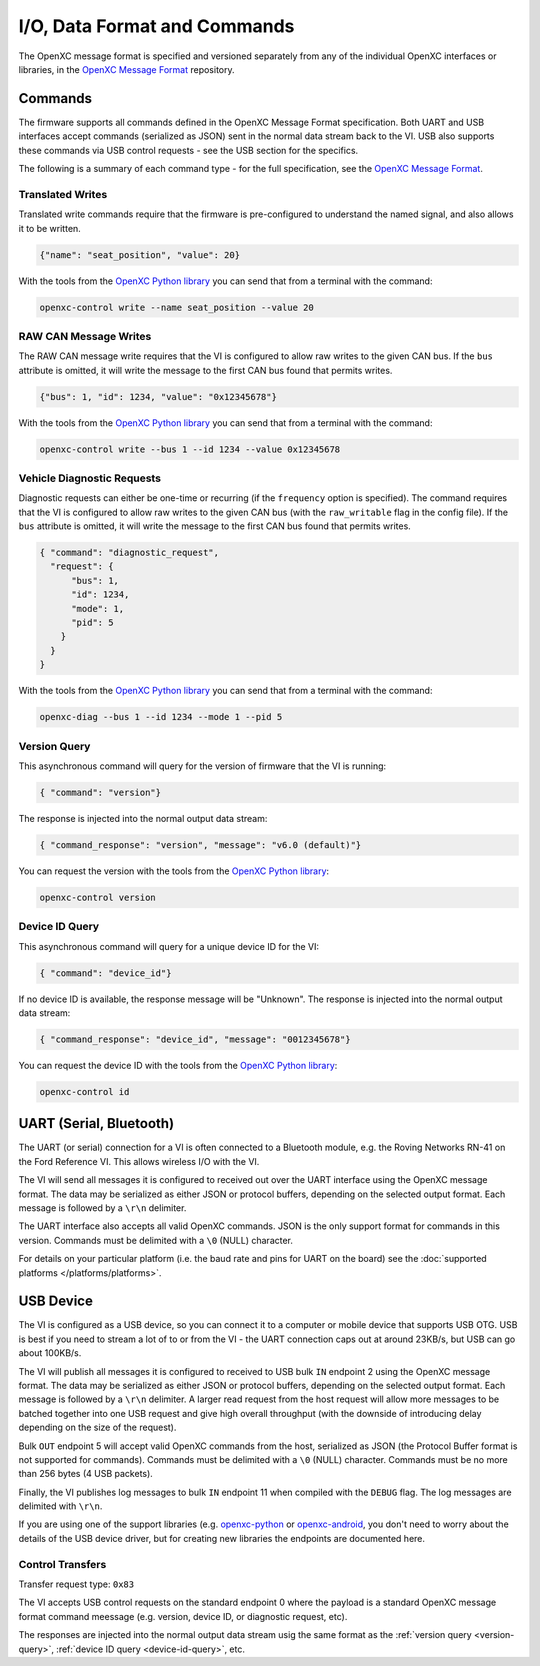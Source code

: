 =============================
I/O, Data Format and Commands
=============================

The OpenXC message format is specified and versioned separately from any of the
individual OpenXC interfaces or libraries, in the `OpenXC Message Format
<https://github.com/openxc/openxc-message-format>`_ repository.

Commands
=========

The firmware supports all commands defined in the OpenXC Message Format
specification. Both UART and USB interfaces accept commands (serialized as JSON)
sent in the normal data stream back to the VI. USB also supports these commands
via USB control requests - see the USB section for the specifics.

The following is a summary of each command type - for the full specification,
see the `OpenXC Message Format`_.

Translated Writes
------------------

Translated write commands require that the firmware is pre-configured to
understand the named signal, and also allows it to be written.

.. code-block:: javascript

    {"name": "seat_position", "value": 20}

With the tools from the `OpenXC Python library
<http://python.openxcplatform.com/en/latest/>`_ you can send that from a
terminal with the command:

.. code-block:: sh

    openxc-control write --name seat_position --value 20

RAW CAN Message Writes
-------------------------

The RAW CAN message write requires that the VI is configured to allow raw writes
to the given CAN bus. If the ``bus`` attribute is omitted, it will write the
message to the first CAN bus found that permits writes.

.. code-block:: javascript

    {"bus": 1, "id": 1234, "value": "0x12345678"}

With the tools from the `OpenXC Python library
<http://python.openxcplatform.com/en/latest/>`_ you can send that from a
terminal with the command:

.. code-block:: sh

    openxc-control write --bus 1 --id 1234 --value 0x12345678

.. _vehicle-diagnostic-requests:

Vehicle Diagnostic Requests
---------------------------

Diagnostic requests can either be one-time or recurring (if the ``frequency``
option is specified). The command requires that the VI is configured to allow
raw writes to the given CAN bus (with the ``raw_writable`` flag in the config
file). If the ``bus`` attribute is omitted, it will write the message to the
first CAN bus found that permits writes.

.. code-block:: javascript

    { "command": "diagnostic_request",
      "request": {
          "bus": 1,
          "id": 1234,
          "mode": 1,
          "pid": 5
        }
      }
    }

With the tools from the `OpenXC Python library
<http://python.openxcplatform.com/en/latest/>`_ you can send that from a
terminal with the command:

.. code-block:: sh

    openxc-diag --bus 1 --id 1234 --mode 1 --pid 5

.. _version-query:

Version Query
-------------

This asynchronous command will query for the version of firmware that the VI is
running:

.. code-block:: javascript

    { "command": "version"}

The response is injected into the normal output data stream:

.. code-block:: javascript

    { "command_response": "version", "message": "v6.0 (default)"}

You can request the version with the tools from the `OpenXC Python library
<http://python.openxcplatform.com/en/latest/>`_:

.. code-block:: sh

    openxc-control version

.. _device-id-query:

Device ID Query
----------------

This asynchronous command will query for a unique device ID for the VI:

.. code-block:: javascript

    { "command": "device_id"}

If no device ID is available, the response message will be "Unknown". The
response is injected into the normal output data stream:

.. code-block:: javascript

    { "command_response": "device_id", "message": "0012345678"}

You can request the device ID with the tools from the `OpenXC Python library
<http://python.openxcplatform.com/en/latest/>`_:

.. code-block:: sh

    openxc-control id

UART (Serial, Bluetooth)
========================

The UART (or serial) connection for a VI is often connected to a Bluetooth
module, e.g. the Roving Networks RN-41 on the Ford Reference VI. This allows
wireless I/O  with the VI.

The VI will send all messages it is configured to received out over the UART
interface using the OpenXC message format. The data may be serialized as either
JSON or protocol buffers, depending on the selected output format. Each message
is followed by a ``\r\n`` delimiter.

The UART interface also accepts all valid OpenXC commands. JSON is the only
support format for commands in this version. Commands must be delimited with a
``\0`` (NULL) character.

For details on your particular platform (i.e. the baud rate and pins for UART on
the board) see the :doc:`supported platforms </platforms/platforms>`.

USB Device
===========

The VI is configured as a USB device, so you can connect it to a computer or
mobile device that supports USB OTG. USB is best if you need to stream a lot of
to or from the VI - the UART connection caps out at around 23KB/s, but USB can
go about 100KB/s.

The VI will publish all messages it is configured to received to USB bulk ``IN``
endpoint 2 using the OpenXC message format. The data may be serialized as either
JSON or protocol buffers, depending on the selected output format. Each message
is followed by a ``\r\n`` delimiter. A larger read request from the host request
will allow more messages to be batched together into one USB request and give
high overall throughput (with the downside of introducing delay depending on the
size of the request).

Bulk ``OUT`` endpoint 5 will accept valid OpenXC commands from the host,
serialized as JSON (the Protocol Buffer format is not supported for commands).
Commands must be delimited with a ``\0`` (NULL) character. Commands must
be no more than 256 bytes (4 USB packets).

Finally, the VI publishes log messages to bulk ``IN`` endpoint 11 when compiled
with the ``DEBUG`` flag. The log messages are delimited with ``\r\n``.

If you are using one of the support libraries (e.g. `openxc-python
<https://github.com/openxc/openxc/python>`_ or `openxc-android
<https://github.com/openxc/openxc-android>`_, you don't need to worry about the
details of the USB device driver, but for creating new libraries the endpoints
are documented here.

Control Transfers
-----------------

Transfer request type: ``0x83``

The VI accepts USB control requests on the standard endpoint 0 where the payload
is a standard OpenXC message format command meessage (e.g. version, device ID,
or diagnostic request, etc).

The responses are injected into the normal output data stream usig the same
format as the :ref:`version query <version-query>`, :ref:`device ID query
<device-id-query>`, etc.

